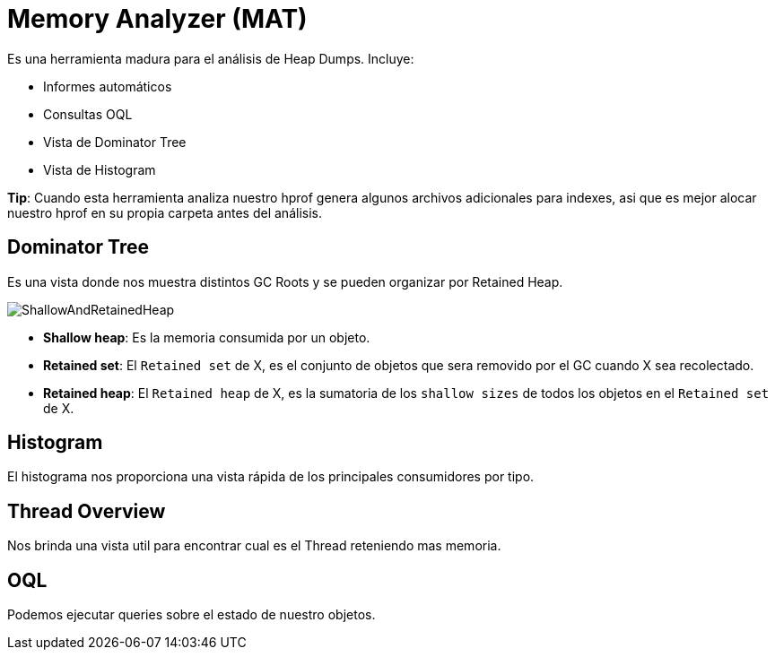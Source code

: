 = Memory Analyzer (MAT)

Es una herramienta madura para el análisis de Heap Dumps. Incluye:

* Informes automáticos
* Consultas OQL
* Vista de Dominator Tree
* Vista de Histogram

*Tip*: Cuando esta herramienta analiza nuestro hprof genera algunos archivos adicionales para indexes, asi que es mejor
alocar nuestro hprof en su propia carpeta antes del análisis.

== Dominator Tree

Es una vista donde nos muestra distintos GC Roots y se pueden organizar por Retained Heap.

image::../images/ShallowAndRetainedHeap.png[]

* *Shallow heap*: Es la memoria consumida por un objeto.
* *Retained set*: El `Retained set` de X, es el conjunto de objetos que sera removido por el GC cuando X sea recolectado.
* *Retained heap*: El `Retained heap` de X, es la sumatoria de los `shallow sizes` de todos los objetos en el `Retained set` de X.

== Histogram

El histograma nos proporciona una vista rápida de los principales consumidores por tipo.

== Thread Overview

Nos brinda una vista util para encontrar cual es el Thread reteniendo mas memoria.

== OQL

Podemos ejecutar queries sobre el estado de nuestro objetos.